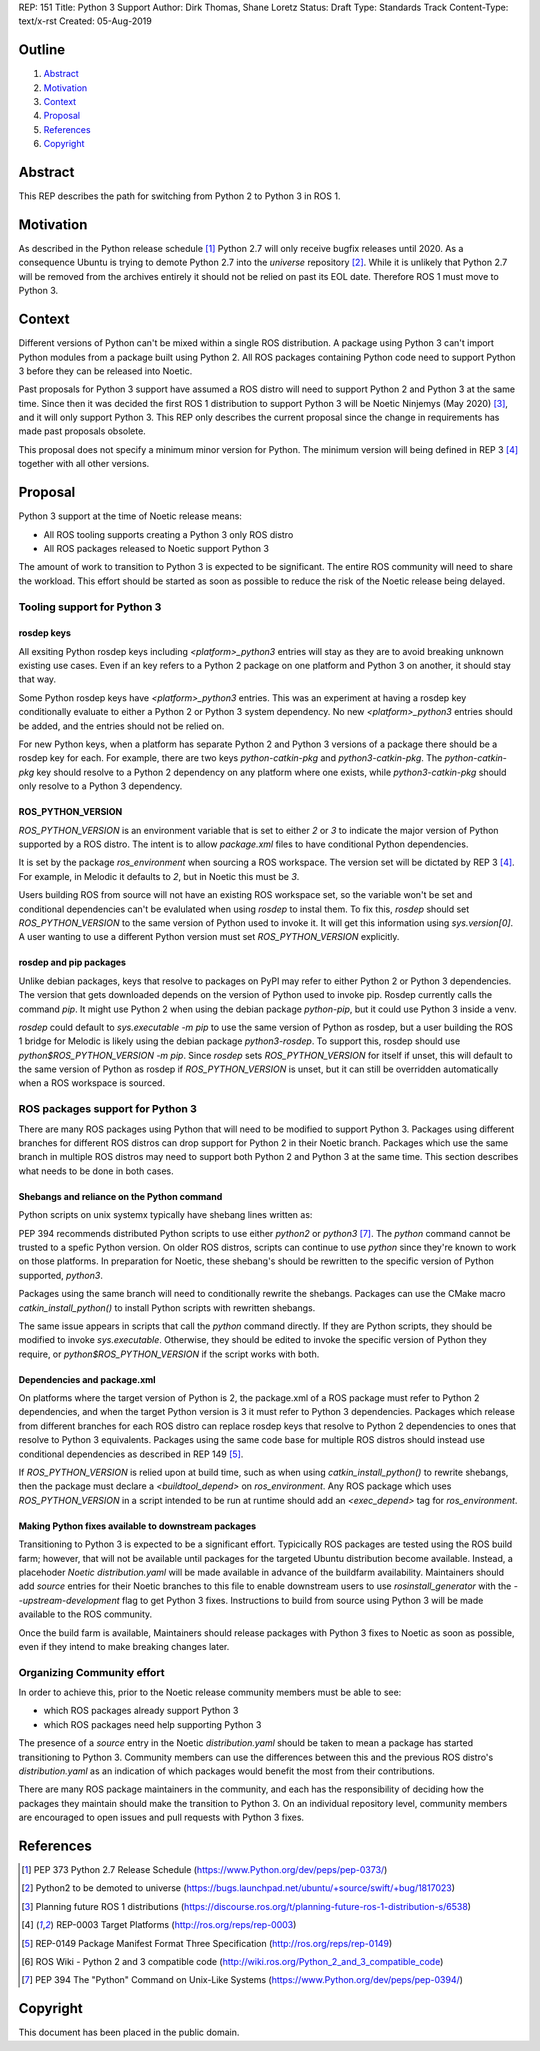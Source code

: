 REP: 151
Title: Python 3 Support
Author: Dirk Thomas, Shane Loretz
Status: Draft
Type: Standards Track
Content-Type: text/x-rst
Created: 05-Aug-2019

Outline
=======

#. Abstract_
#. Motivation_
#. Context_
#. Proposal_
#. References_
#. Copyright_

Abstract
========

This REP describes the path for switching from Python 2 to Python 3 in ROS 1.

Motivation
==========

As described in the Python release schedule [1]_ Python 2.7 will only receive
bugfix releases until 2020.
As a consequence Ubuntu is trying to demote Python 2.7 into the `universe`
repository [2]_.
While it is unlikely that Python 2.7 will be removed from the archives entirely
it should not be relied on past its EOL date.
Therefore ROS 1 must move to Python 3.

Context
=======

Different versions of Python can't be mixed within a single ROS distribution.
A package using Python 3 can't import Python modules from a package built using
Python 2.
All ROS packages containing Python code need to support Python 3 before they can
be released into Noetic.

Past proposals for Python 3 support have assumed a ROS distro will need to
support Python 2 and Python 3 at the same time.
Since then it was decided the first ROS 1 distribution to support Python 3
will be Noetic Ninjemys (May 2020) [3]_, and it will only support Python 3.
This REP only describes the current proposal since the change in requirements
has made past proposals obsolete.

This proposal does not specify a minimum minor version for Python.
The minimum version will being defined in REP 3 [4]_ together with all other
versions.

Proposal
========

Python 3 support at the time of Noetic release means:

* All ROS tooling supports creating a Python 3 only ROS distro
* All ROS packages released to Noetic support Python 3

The amount of work to transition to Python 3 is expected to be significant.
The entire ROS community will need to share the workload.
This effort should be started as soon as possible to reduce the risk of the
Noetic release being delayed.

Tooling support for Python 3
----------------------------

rosdep keys
'''''''''''
All exsiting Python rosdep keys including `<platform>_python3` entries will
stay as they are to avoid breaking unknown existing use cases.
Even if an key refers to a Python 2 package on one platform and Python 3 on
another, it should stay that way.

Some Python rosdep keys have `<platform>_python3` entries.
This was an experiment at having a rosdep key conditionally evaluate to either
a Python 2 or Python 3 system dependency.
No new `<platform>_python3` entries should be added, and the entries should
not be relied on.

For new Python keys, when a platform has separate Python 2 and Python 3 versions
of a package there should be a rosdep key for each.
For example, there are two keys `python-catkin-pkg` and `python3-catkin-pkg`.
The `python-catkin-pkg` key should resolve to a Python 2 dependency on any
platform where one exists, while `python3-catkin-pkg` should only resolve to a
Python 3 dependency.


ROS_PYTHON_VERSION
''''''''''''''''''

`ROS_PYTHON_VERSION` is an environment variable that is set to either `2` or
`3` to indicate the major version of Python supported by a ROS distro.
The intent is to allow `package.xml` files to have conditional Python
dependencies.

It is set by the package `ros_environment` when sourcing a ROS workspace.
The version set will be dictated by REP 3 [4]_.
For example, in Melodic it defaults to `2`, but in Noetic this must be `3`.

Users building ROS from source will not have an existing ROS workspace set, so
the variable won't be set and conditional dependencies can't be evalulated
when using `rosdep` to instal them.
To fix this, `rosdep` should set `ROS_PYTHON_VERSION` to the same version of
Python used to invoke it.
It will get this information using `sys.version[0]`.
A user wanting to use a different Python version must set `ROS_PYTHON_VERSION`
explicitly.

rosdep and pip packages
'''''''''''''''''''''''
Unlike debian packages, keys that resolve to packages on PyPI may refer to
either Python 2 or Python 3 dependencies.
The version that gets downloaded depends on the version of Python used to
invoke pip.
Rosdep currently calls the command `pip`.
It might use Python 2 when using the debian package `python-pip`, but it could
use Python 3 inside a venv.

`rosdep` could default to `sys.executable -m pip` to use the same version of
Python as rosdep, but a user building the ROS 1 bridge for Melodic is likely
using the debian package `python3-rosdep`.
To support this, rosdep should use `python$ROS_PYTHON_VERSION -m pip`.
Since `rosdep` sets `ROS_PYTHON_VERSION` for itself if unset, this will default
to the same version of Python as rosdep if `ROS_PYTHON_VERSION` is unset, but
it can still be overridden automatically when a ROS workspace is sourced.

ROS packages support for Python 3
---------------------------------

There are many ROS packages using Python that will need to be modified to
support Python 3.
Packages using different branches for different ROS distros can drop support
for Python 2 in their Noetic branch.
Packages which use the same branch in multiple ROS distros may need to support
both Python 2 and Python 3 at the same time.
This section describes what needs to be done in both cases.

Shebangs and reliance on the Python command
'''''''''''''''''''''''''''''''''''''''''''
Python scripts on unix systemx typically have shebang lines written as:

.. code-block: bash

    #!/usr/bin/env python

PEP 394 recommends distributed Python scripts to use either `python2` or
`python3` [7]_.
The `python` command cannot be trusted to a spefic Python version.
On older ROS distros, scripts can continue to use `python` since they're known
to work on those platforms.
In preparation for Noetic, these shebang's should be rewritten to the specific
version of Python supported, `python3`.

Packages using the same branch will need to conditionally rewrite the shebangs.
Packages can use the CMake macro `catkin_install_python()` to install Python
scripts with rewritten shebangs.

The same issue appears in scripts that call the `python` command directly.
If they are Python scripts, they should be modified to invoke `sys.executable`.
Otherwise, they should be edited to invoke the specific version of Python they
require, or `python$ROS_PYTHON_VERSION` if the script works with both.

Dependencies and package.xml
''''''''''''''''''''''''''''

On platforms where the target version of Python is 2, the package.xml of a ROS
package must refer to Python 2 dependencies, and when the target Python
version is 3 it must refer to Python 3 dependencies.
Packages which release from different branches for each ROS distro can replace
rosdep keys that resolve to Python 2 dependencies to ones that resolve to
Python 3 equivalents.
Packages using the same code base for multiple ROS distros should instead use
conditional dependencies as described in REP 149 [5]_.

.. code-block: xml

    <depend condition="$ROS_PYTHON_VERSION == '2'">python-numpy</depend>
    <depend condition="$ROS_PYTHON_VERSION == '3'">python3-numpy</depend>

If `ROS_PYTHON_VERSION` is relied upon at build time, such as when using
`catkin_install_python()` to rewrite shebangs, then the package must declare a
`<buildtool_depend>` on `ros_environment`.
Any ROS package which uses `ROS_PYTHON_VERSION` in a script intended to be
run at runtime should add an `<exec_depend>` tag for `ros_environment`.

Making Python fixes available to downstream packages
''''''''''''''''''''''''''''''''''''''''''''''''''''

Transitioning to Python 3 is expected to be a significant effort.
Typicically ROS packages are tested using the ROS build farm; however, that
will not be available until packages for the targeted Ubuntu distribution
become available.
Instead, a placehoder `Noetic` `distribution.yaml` will be made available in
advance of the buildfarm availability.
Maintainers should add `source` entries for their Noetic branches to this file
to enable downstream users to use `rosinstall_generator` with the
`--upstream-development` flag to get Python 3 fixes.
Instructions to build from source using Python 3 will be made available to
the ROS community.

Once the build farm is available, Maintainers should release packages with
Python 3 fixes to Noetic as soon as possible, even if they intend to make
breaking changes later.

Organizing Community effort
---------------------------

In order to achieve this, prior to the Noetic release community members must
be able to see:

* which ROS packages already support Python 3
* which ROS packages need help supporting Python 3

The presence of a `source` entry in the Noetic `distribution.yaml` should be
taken to mean a package has started transitioning to Python 3.
Community members can use the differences between this and the previous ROS
distro's `distribution.yaml` as an indication of which packages would benefit
the most from their contributions.

There are many ROS package maintainers in the community, and each has the
responsibility of deciding how the packages they maintain should make the
transition to Python 3.
On an individual repository level, community members are encouraged to open
issues and pull requests with Python 3 fixes.

References
==========

.. [1] PEP 373 Python 2.7 Release Schedule
   (https://www.Python.org/dev/peps/pep-0373/)
.. [2] Python2 to be demoted to universe
   (https://bugs.launchpad.net/ubuntu/+source/swift/+bug/1817023)
.. [3] Planning future ROS 1 distributions
   (https://discourse.ros.org/t/planning-future-ros-1-distribution-s/6538)
.. [4] REP-0003 Target Platforms
   (http://ros.org/reps/rep-0003)
.. [5] REP-0149 Package Manifest Format Three Specification
   (http://ros.org/reps/rep-0149)
.. [6] ROS Wiki - Python 2 and 3 compatible code
   (http://wiki.ros.org/Python_2_and_3_compatible_code)
.. [7] PEP 394 The "Python" Command on Unix-Like Systems
   (https://www.Python.org/dev/peps/pep-0394/)

Copyright
=========

This document has been placed in the public domain.

..
   Local Variables:
   mode: indented-text
   indent-tabs-mode: nil
   sentence-end-double-space: t
   fill-column: 70
   coding: utf-8
   End:
